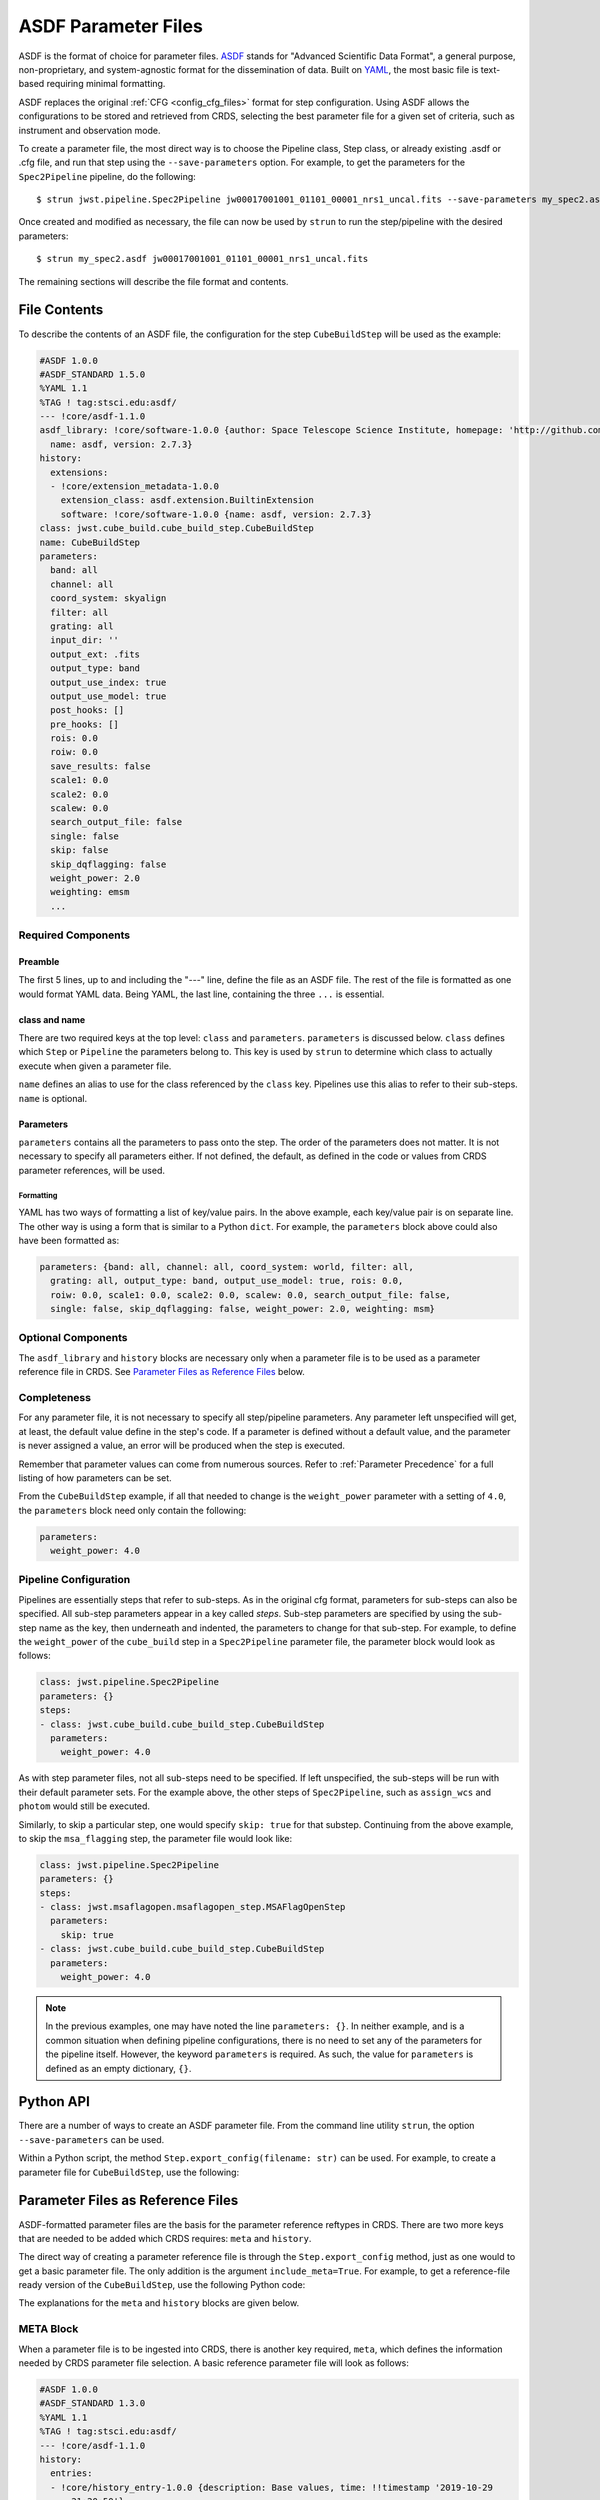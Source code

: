 .. _config_asdf_files:

ASDF Parameter Files
====================

ASDF is the format of choice for parameter files. `ASDF
<https://asdf-standard.readthedocs.io/>`_ stands for "Advanced Scientific Data
Format", a general purpose, non-proprietary, and system-agnostic format for the
dissemination of data. Built on `YAML <https://yaml.org/>`_, the most basic file
is text-based requiring minimal formatting.

ASDF replaces the original :ref:`CFG <config_cfg_files>` format for step
configuration. Using ASDF allows the configurations to be stored and retrieved
from CRDS, selecting the best parameter file for a given set of criteria, such
as instrument and observation mode.

.. _asdf_minimal_file:

To create a parameter file, the most direct way is to choose the Pipeline
class, Step class, or already existing .asdf or .cfg file, and run that step
using the ``--save-parameters`` option. For example, to get the parameters for
the ``Spec2Pipeline`` pipeline, do the following: ::

   $ strun jwst.pipeline.Spec2Pipeline jw00017001001_01101_00001_nrs1_uncal.fits --save-parameters my_spec2.asdf

Once created and modified as necessary, the file can now be used by ``strun`` to run the step/pipeline with the desired parameters:
::

   $ strun my_spec2.asdf jw00017001001_01101_00001_nrs1_uncal.fits

The remaining sections will describe the file format and contents.

File Contents
-------------

To describe the contents of an ASDF file, the configuration for the step
``CubeBuildStep`` will be used as the example:

.. code-block::

   #ASDF 1.0.0
   #ASDF_STANDARD 1.5.0
   %YAML 1.1
   %TAG ! tag:stsci.edu:asdf/
   --- !core/asdf-1.1.0
   asdf_library: !core/software-1.0.0 {author: Space Telescope Science Institute, homepage: 'http://github.com/spacetelescope/asdf',
     name: asdf, version: 2.7.3}
   history:
     extensions:
     - !core/extension_metadata-1.0.0
       extension_class: asdf.extension.BuiltinExtension
       software: !core/software-1.0.0 {name: asdf, version: 2.7.3}
   class: jwst.cube_build.cube_build_step.CubeBuildStep
   name: CubeBuildStep
   parameters:
     band: all
     channel: all
     coord_system: skyalign
     filter: all
     grating: all
     input_dir: ''
     output_ext: .fits
     output_type: band
     output_use_index: true
     output_use_model: true
     post_hooks: []
     pre_hooks: []
     rois: 0.0
     roiw: 0.0
     save_results: false
     scale1: 0.0
     scale2: 0.0
     scalew: 0.0
     search_output_file: false
     single: false
     skip: false
     skip_dqflagging: false
     weight_power: 2.0
     weighting: emsm
     ...

Required Components
~~~~~~~~~~~~~~~~~~~

Preamble
++++++++

The first 5 lines, up to and including the "---" line, define the file as an
ASDF file. The rest of the file is formatted as one would format YAML data.
Being YAML, the last line, containing the three ``...`` is essential.

class and name
++++++++++++++

There are two required keys at the top level: ``class`` and ``parameters``.
``parameters`` is discussed below. ``class`` defines which ``Step`` or
``Pipeline`` the parameters belong to. This key is used by ``strun`` to
determine which class to actually execute when given a parameter file.

``name`` defines an alias to use for the class referenced by the ``class`` key.
Pipelines use this alias to refer to their sub-steps.  ``name`` is optional.

Parameters
++++++++++

``parameters`` contains all the parameters to pass onto the step. The order of
the parameters does not matter. It is not necessary to specify all parameters
either. If not defined, the default, as defined in the code or values from CRDS
parameter references, will be used.

Formatting
**********

YAML has two ways of formatting a list of key/value pairs. In the above example,
each key/value pair is on separate line. The other way is using a form that is similar to a Python ``dict``.
For example, the ``parameters`` block above could also have been formatted as:

.. code-block::

    parameters: {band: all, channel: all, coord_system: world, filter: all,
      grating: all, output_type: band, output_use_model: true, rois: 0.0,
      roiw: 0.0, scale1: 0.0, scale2: 0.0, scalew: 0.0, search_output_file: false,
      single: false, skip_dqflagging: false, weight_power: 2.0, weighting: msm}

Optional Components
~~~~~~~~~~~~~~~~~~~

The ``asdf_library`` and ``history`` blocks are necessary only when a parameter
file is to be used as a parameter reference file in CRDS. See `Parameter Files
as Reference Files`_ below.

Completeness
~~~~~~~~~~~~

For any parameter file, it is not necessary to specify all step/pipeline
parameters. Any parameter left unspecified will get, at least, the default value
define in the step's code. If a parameter is defined without a default value,
and the parameter is never assigned a value, an error will be produced when the
step is executed.

Remember that parameter values can come from numerous sources. Refer to
:ref:`Parameter Precedence` for a full listing of how parameters can be set.

From the ``CubeBuildStep`` example, if all that needed to change is the
``weight_power`` parameter with a setting of ``4.0``, the ``parameters`` block
need only contain the following:

.. code-block::

    parameters:
      weight_power: 4.0


Pipeline Configuration
~~~~~~~~~~~~~~~~~~~~~~

Pipelines are essentially steps that refer to sub-steps. As in the original cfg
format, parameters for sub-steps can also be specified. All sub-step parameters
appear in a key called `steps`. Sub-step parameters are specified by using the
sub-step name as the key, then underneath and indented, the parameters to change
for that sub-step. For example, to define the ``weight_power`` of the
``cube_build`` step in a ``Spec2Pipeline`` parameter file, the parameter
block would look as follows:

.. code-block::

   class: jwst.pipeline.Spec2Pipeline
   parameters: {}
   steps:
   - class: jwst.cube_build.cube_build_step.CubeBuildStep
     parameters:
       weight_power: 4.0

As with step parameter files, not all sub-steps need to be specified. If left
unspecified, the sub-steps will be run with their default parameter sets. For
the example above, the other steps of ``Spec2Pipeline``, such as ``assign_wcs``
and ``photom`` would still be executed.

Similarly, to skip a particular step, one would specify ``skip: true`` for that
substep. Continuing from the above example, to skip the ``msa_flagging`` step,
the parameter file would look like:

.. code-block::

   class: jwst.pipeline.Spec2Pipeline
   parameters: {}
   steps:
   - class: jwst.msaflagopen.msaflagopen_step.MSAFlagOpenStep
     parameters:
       skip: true
   - class: jwst.cube_build.cube_build_step.CubeBuildStep
     parameters:
       weight_power: 4.0

.. note::

   In the previous examples, one may have noted the line ``parameters: {}``. In
   neither example, and is a common situation when defining pipeline
   configurations, there is no need to set any of the parameters for the
   pipeline itself. However, the keyword ``parameters`` is required. As such,
   the value for ``parameters`` is defined as an empty dictionary, ``{}``.

Python API
----------

There are a number of ways to create an ASDF parameter file. From the
command line utility ``strun``, the option ``--save-parameters`` can be used.

Within a Python script, the method ``Step.export_config(filename: str)`` can be
used. For example, to create a parameter file for ``CubeBuildStep``, use the
following:

.. doctest-skip::

   >>> from jwst.cube_build import CubeBuildStep
   >>> step = CubeBuildStep()
   >>> step.export_config('cube_build.asdf')

Parameter Files as Reference Files
----------------------------------

ASDF-formatted parameter files are the basis for the parameter reference
reftypes in CRDS. There are two more keys that are needed to be added which CRDS
requires: ``meta`` and ``history``.

The direct way of creating a parameter reference file is through the
``Step.export_config`` method, just as one would to get a basic parameter file.
The only addition is the argument ``include_meta=True``. For example, to get a
reference-file ready version of the ``CubeBuildStep``, use the following Python
code:

.. doctest-skip::

   >>> from jwst.cube_build import CubeBuildStep
   >>> step = CubeBuildStep()
   >>> step.export_config('pars-cubebuildstep.asdf', include_meta=True)


The explanations for the ``meta`` and ``history`` blocks are given below.

META Block
~~~~~~~~~~

When a parameter file is to be ingested into CRDS, there is another key
required, ``meta``, which defines the information needed by CRDS parameter file
selection. A basic reference parameter file will look as follows:

.. code-block:: yaml

   #ASDF 1.0.0
   #ASDF_STANDARD 1.3.0
   %YAML 1.1
   %TAG ! tag:stsci.edu:asdf/
   --- !core/asdf-1.1.0
   history:
     entries:
     - !core/history_entry-1.0.0 {description: Base values, time: !!timestamp '2019-10-29
         21:20:50'}
     extensions:
     - !core/extension_metadata-1.0.0
       extension_class: asdf.extension.BuiltinExtension
       software: {name: asdf, version: 2.4.2}
   meta:
      author: Alfred E. Neuman
      date: '2019-07-17T10:56:23.456'
      description: MakeListStep parameters
      instrument: {name: MIRI}
      pedigree: GROUND
      reftype: pars-spec2pipeline
      telescope: JWST
      title: Spec2Pipeline default parameters
      useafter: '1990-04-24T00:00:00'
   class: jwst.pipeline.calwebb_spec2.Spec2Pipeline
   parameters: {}
   ...

All of the keys under ``meta`` are required, most of which are
self-explanatory. For more information, refer to the `CRDS documentation
<https://jwst-crds.stsci.edu/static/users_guide/>`_.

The one keyword to explain further is ``reftype``. This is what CRDS uses to
determine which parameter file is being sought after. This has the format
``pars-<step_name>`` where ``<step_name>`` is the Python class name, in
lowercase.


History
~~~~~~~

Parameter reference files also require at least one history entry. This can be found in the ``history`` block under ``entries``:

.. code-block::

    history:
      entries:
      - !core/history_entry-1.0.0 {description: Base values, time: !!timestamp '2019-10-29
          21:20:50'}

It is highly suggested to use the ASDF API to add history entries:

.. doctest-skip::

   >>> import asdf
   >>> cfg = asdf.open('config.asdf')
       #
       # Modify `parameters` and `meta` as necessary.
       #
   >>> cfg.add_history_entry('Parameters modified for some reason')
   >>> cfg.write_to('config_modified.asdf')

